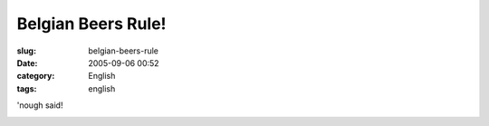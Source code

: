 Belgian Beers Rule!
###################
:slug: belgian-beers-rule
:date: 2005-09-06 00:52
:category: English
:tags: english

'nough said!

|St. Sebastiaan Beer|

.. |St. Sebastiaan Beer| image:: http://static.flickr.com/25/40659952_35aed3a334.jpg
